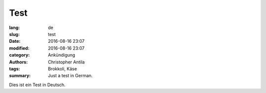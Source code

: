 Test
====

:lang: de
:slug: test
:date: 2016-08-16 23:07
:modified: 2016-08-16 23:07
:category: Ankündigung
:authors: Christopher Antila
:tags: Brokkoli, Käse
:summary: Just a test in German.

Dies ist ein Test in Deutsch.
